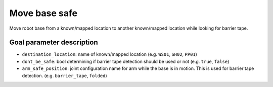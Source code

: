 .. _mir_move_base_safe:

Move base safe
==============

Move robot base from a known/mapped location to another known/mapped location while
looking for barrier tape.


Goal parameter description
--------------------------

- ``destination_location``: name of known/mapped location (e.g. ``WS01``, ``SH02``, ``PP01``)
- ``dont_be_safe``: bool determining if barrier tape detection should be used or
  not (e.g. ``true``, ``false``)
- ``arm_safe_position``: joint configuration name for arm while the base is in
  motion. This is used for barrier tape detection. (e.g. ``barrier_tape``, ``folded``)
